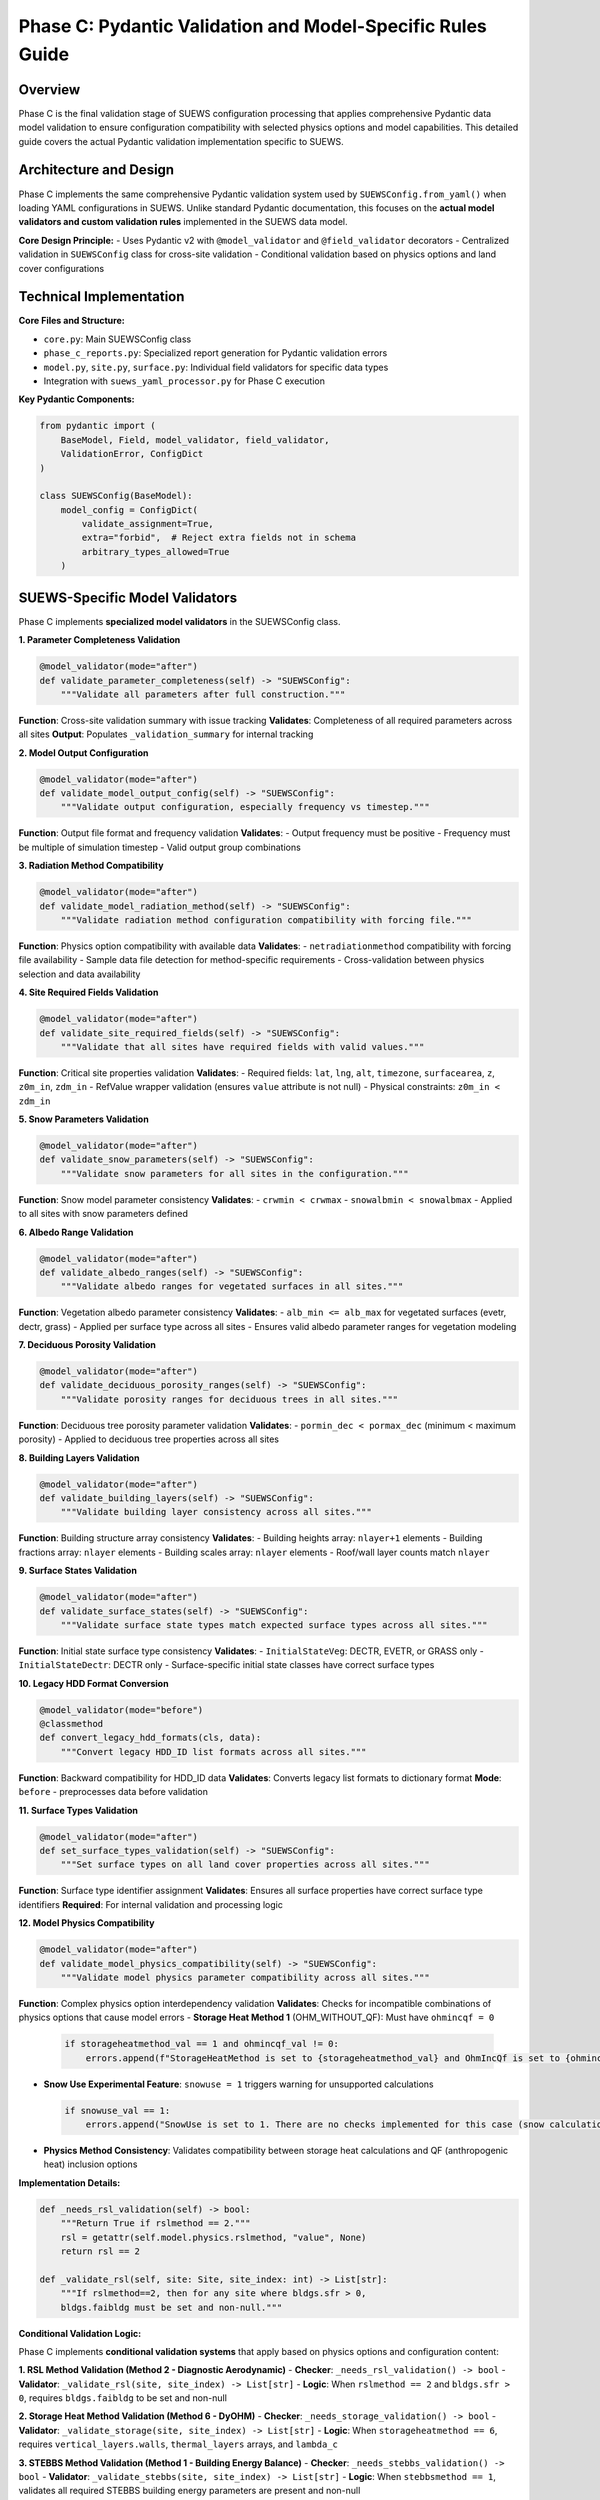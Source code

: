 .. _phase_c_detailed:

Phase C: Pydantic Validation and Model-Specific Rules Guide
===========================================================

Overview
--------

Phase C is the final validation stage of SUEWS configuration processing that applies comprehensive Pydantic data model validation to ensure configuration compatibility with selected physics options and model capabilities. This detailed guide covers the actual Pydantic validation implementation specific to SUEWS.

.. contents::
   :local:
   :depth: 2

Architecture and Design
-----------------------

Phase C implements the same comprehensive Pydantic validation system used by ``SUEWSConfig.from_yaml()`` when loading YAML configurations in SUEWS. Unlike standard Pydantic documentation, this focuses on the **actual model validators and custom validation rules** implemented in the SUEWS data model.

**Core Design Principle:**
- Uses Pydantic v2 with ``@model_validator`` and ``@field_validator`` decorators
- Centralized validation in ``SUEWSConfig`` class for cross-site validation
- Conditional validation based on physics options and land cover configurations

Technical Implementation
------------------------

**Core Files and Structure:**

- ``core.py``: Main SUEWSConfig class 
- ``phase_c_reports.py``: Specialized report generation for Pydantic validation errors
- ``model.py``, ``site.py``, ``surface.py``: Individual field validators for specific data types
- Integration with ``suews_yaml_processor.py`` for Phase C execution

**Key Pydantic Components:**

.. code-block:: python

   from pydantic import (
       BaseModel, Field, model_validator, field_validator,
       ValidationError, ConfigDict
   )

   class SUEWSConfig(BaseModel):
       model_config = ConfigDict(
           validate_assignment=True,
           extra="forbid",  # Reject extra fields not in schema
           arbitrary_types_allowed=True
       )

SUEWS-Specific Model Validators
-------------------------------

Phase C implements **specialized model validators** in the SUEWSConfig class.

**1. Parameter Completeness Validation**

.. code-block:: python

   @model_validator(mode="after")
   def validate_parameter_completeness(self) -> "SUEWSConfig":
       """Validate all parameters after full construction."""

**Function**: Cross-site validation summary with issue tracking
**Validates**: Completeness of all required parameters across all sites
**Output**: Populates ``_validation_summary`` for internal tracking

**2. Model Output Configuration**

.. code-block:: python

   @model_validator(mode="after") 
   def validate_model_output_config(self) -> "SUEWSConfig":
       """Validate output configuration, especially frequency vs timestep."""

**Function**: Output file format and frequency validation
**Validates**: 
- Output frequency must be positive
- Frequency must be multiple of simulation timestep
- Valid output group combinations

**3. Radiation Method Compatibility**

.. code-block:: python

   @model_validator(mode="after")
   def validate_model_radiation_method(self) -> "SUEWSConfig":
       """Validate radiation method configuration compatibility with forcing file."""

**Function**: Physics option compatibility with available data
**Validates**:
- ``netradiationmethod`` compatibility with forcing file availability
- Sample data file detection for method-specific requirements
- Cross-validation between physics selection and data availability

**4. Site Required Fields Validation**

.. code-block:: python

   @model_validator(mode="after")
   def validate_site_required_fields(self) -> "SUEWSConfig":
       """Validate that all sites have required fields with valid values."""

**Function**: Critical site properties validation
**Validates**:
- Required fields: ``lat``, ``lng``, ``alt``, ``timezone``, ``surfacearea``, ``z``, ``z0m_in``, ``zdm_in``
- RefValue wrapper validation (ensures ``value`` attribute is not null)
- Physical constraints: ``z0m_in < zdm_in``

**5. Snow Parameters Validation**

.. code-block:: python

   @model_validator(mode="after")
   def validate_snow_parameters(self) -> "SUEWSConfig":
       """Validate snow parameters for all sites in the configuration."""

**Function**: Snow model parameter consistency
**Validates**:
- ``crwmin < crwmax`` 
- ``snowalbmin < snowalbmax``
- Applied to all sites with snow parameters defined

**6. Albedo Range Validation**

.. code-block:: python

   @model_validator(mode="after")
   def validate_albedo_ranges(self) -> "SUEWSConfig":
       """Validate albedo ranges for vegetated surfaces in all sites."""

**Function**: Vegetation albedo parameter consistency  
**Validates**:
- ``alb_min <= alb_max`` for vegetated surfaces (evetr, dectr, grass)
- Applied per surface type across all sites
- Ensures valid albedo parameter ranges for vegetation modeling

**7. Deciduous Porosity Validation**

.. code-block:: python

   @model_validator(mode="after")
   def validate_deciduous_porosity_ranges(self) -> "SUEWSConfig":
       """Validate porosity ranges for deciduous trees in all sites."""

**Function**: Deciduous tree porosity parameter validation
**Validates**:
- ``pormin_dec < pormax_dec`` (minimum < maximum porosity)
- Applied to deciduous tree properties across all sites

**8. Building Layers Validation**

.. code-block:: python

   @model_validator(mode="after")
   def validate_building_layers(self) -> "SUEWSConfig":
       """Validate building layer consistency across all sites."""

**Function**: Building structure array consistency
**Validates**:
- Building heights array: ``nlayer+1`` elements
- Building fractions array: ``nlayer`` elements  
- Building scales array: ``nlayer`` elements
- Roof/wall layer counts match ``nlayer``

**9. Surface States Validation**

.. code-block:: python

   @model_validator(mode="after")
   def validate_surface_states(self) -> "SUEWSConfig":
       """Validate surface state types match expected surface types across all sites."""

**Function**: Initial state surface type consistency
**Validates**:
- ``InitialStateVeg``: DECTR, EVETR, or GRASS only
- ``InitialStateDectr``: DECTR only
- Surface-specific initial state classes have correct surface types

**10. Legacy HDD Format Conversion**

.. code-block:: python

   @model_validator(mode="before")
   @classmethod
   def convert_legacy_hdd_formats(cls, data):
       """Convert legacy HDD_ID list formats across all sites."""

**Function**: Backward compatibility for HDD_ID data
**Validates**: Converts legacy list formats to dictionary format
**Mode**: ``before`` - preprocesses data before validation

**11. Surface Types Validation**

.. code-block:: python

   @model_validator(mode="after")
   def set_surface_types_validation(self) -> "SUEWSConfig":
       """Set surface types on all land cover properties across all sites."""

**Function**: Surface type identifier assignment
**Validates**: Ensures all surface properties have correct surface type identifiers
**Required**: For internal validation and processing logic

**12. Model Physics Compatibility**

.. code-block:: python

   @model_validator(mode="after")
   def validate_model_physics_compatibility(self) -> "SUEWSConfig":
       """Validate model physics parameter compatibility across all sites."""

**Function**: Complex physics option interdependency validation
**Validates**: Checks for incompatible combinations of physics options that cause model errors
- **Storage Heat Method 1** (OHM_WITHOUT_QF): Must have ``ohmincqf = 0``
  
  .. code-block:: python
  
     if storageheatmethod_val == 1 and ohmincqf_val != 0:
         errors.append(f"StorageHeatMethod is set to {storageheatmethod_val} and OhmIncQf is set to {ohmincqf_val}. You should switch to OhmIncQf=0.")
  
- **Snow Use Experimental Feature**: ``snowuse = 1`` triggers warning for unsupported calculations
  
  .. code-block:: python
  
     if snowuse_val == 1:
         errors.append("SnowUse is set to 1. There are no checks implemented for this case (snow calculations included in the run). You should switch to SnowUse=0.")
  
- **Physics Method Consistency**: Validates compatibility between storage heat calculations and QF (anthropogenic heat) inclusion options

**Implementation Details:**

.. code-block:: python

   def _needs_rsl_validation(self) -> bool:
       """Return True if rslmethod == 2."""
       rsl = getattr(self.model.physics.rslmethod, "value", None)
       return rsl == 2

   def _validate_rsl(self, site: Site, site_index: int) -> List[str]:
       """If rslmethod==2, then for any site where bldgs.sfr > 0,
       bldgs.faibldg must be set and non-null."""

**Conditional Validation Logic:**

Phase C implements **conditional validation systems** that apply based on physics options and configuration content:

**1. RSL Method Validation (Method 2 - Diagnostic Aerodynamic)**
- **Checker**: ``_needs_rsl_validation() -> bool``
- **Validator**: ``_validate_rsl(site, site_index) -> List[str]``
- **Logic**: When ``rslmethod == 2`` and ``bldgs.sfr > 0``, requires ``bldgs.faibldg`` to be set and non-null

**2. Storage Heat Method Validation (Method 6 - DyOHM)**
- **Checker**: ``_needs_storage_validation() -> bool``
- **Validator**: ``_validate_storage(site, site_index) -> List[str]``
- **Logic**: When ``storageheatmethod == 6``, requires ``vertical_layers.walls``, ``thermal_layers`` arrays, and ``lambda_c``

**3. STEBBS Method Validation (Method 1 - Building Energy Balance)**
- **Checker**: ``_needs_stebbs_validation() -> bool``
- **Validator**: ``_validate_stebbs(site, site_index) -> List[str]``
- **Logic**: When ``stebbsmethod == 1``, validates all required STEBBS building energy parameters are present and non-null

**4. Hourly Profile Validation**
- **Function**: ``validate_hourly_profile_hours()`` model validator
- **Logic**: Any hourly profile defined must have complete 24-hour coverage (hours 1-24)

**5. Thermal Layers Validation**
- **Function**: ``_check_thermal_layers()`` with ``_is_valid_layer_array()`` helper
- **Logic**: When thermal_layers explicitly provided, ``dz``, ``k``, ``rho_cp`` arrays must be non-empty and numeric
- **Special Case**: Detects ``cp`` vs ``rho_cp`` naming errors

**6. Land Cover Surface Validation**
- **Functions**: ``_collect_land_cover_issues()``, ``_check_land_cover_fractions()``
- **Logic**: When surface fraction ``> 0``, validates surface-specific parameters and fraction totals
- **Building-specific**: ``bldgs.sfr > 0.05`` requires ``bldgh``, ``faibldg``

**Orchestration Pattern:**

.. code-block:: python

   def _validate_conditional_parameters(self) -> List[str]:
       """Run physics-method validations in one site loop."""
       needs_stebbs = self._needs_stebbs_validation()
       needs_rsl = self._needs_rsl_validation()
       needs_storage = self._needs_storage_validation()
       
       for idx, site in enumerate(self.sites):
           if needs_stebbs: stebbs_issues = self._validate_stebbs(site, idx)
           if needs_rsl: rsl_issues = self._validate_rsl(site, idx)
           if needs_storage: storage_issues = self._validate_storage(site, idx)

SUEWS-Specific Field Validators
-------------------------------

**Temperature Field Validation:**

.. code-block:: python

   @field_validator("temperature", mode="before")
   def validate_temperature(cls, v):
       """Handle temperature arrays and RefValue wrappers."""

**Location**: ``state.py``  
**Function**: Temperature array validation for thermal layers
**Validates**: Proper temperature value extraction from RefValue wrappers

**Output Groups Validation:**

.. code-block:: python

   @field_validator("groups")
   def validate_groups(cls, v):
       """Validate output group selections."""

**Location**: ``model.py``  
**Function**: Output group validation
**Validates**: Valid groups: ``{"SUEWS", "DailyState", "snow", "ESTM", "RSL", "BL", "debug"}``

**Numeric Type Conversion:**

.. code-block:: python

   @field_validator("tstep", "diagnose", mode="after")
   def validate_int_float(cls, v):
       """Convert numpy types to native Python types."""

**Location**: ``model.py``  
**Function**: NumPy type normalization
**Validates**: Converts numpy int/float types to native Python types

**Profile Data Validation:**

.. code-block:: python

   @field_validator("working_day", "holiday", mode="before")
   def convert_keys_to_str(cls, v: Dict) -> Dict[str, float]:
       """Convert hourly profile keys to strings."""

**Location**: ``profile.py``  
**Function**: Hourly profile key standardization
**Validates**: Ensures consistent string keys for 24-hour profiles

Phase C Error Handling and Reporting
-------------------------------------

**Pydantic Error Processing:**

Phase C uses ``phase_c_reports.py`` to generate detailed Pydantic validation reports with SUEWS-specific formatting.

**Error Extraction Process:**

.. code-block:: python

   def generate_phase_c_report(validation_error: Exception, ...):
       # Try multiple ways to detect and extract Pydantic errors
       if hasattr(validation_error, "errors"):
           if callable(validation_error.errors):
               pydantic_errors = validation_error.errors()  # pydantic_core
           else:
               pydantic_errors = validation_error.errors    # older pydantic

**Report Structure:**

.. code-block:: text

   # SUEWS - Phase C (Pydantic Validation) Report
   # ==================================================
   # Mode: Public
   # ==================================================
   
   ## ACTION NEEDED
   - Found (2) critical Pydantic validation error(s):
   -- netradiationmethod at model.physics: Field required for selected physics options
      [type=missing input_value=None] For further information visit https://errors.pydantic.dev
   -- grass.lai_id at sites[0].properties.land_cover.grass: Required when grass fraction > 0 (current: 0.25)
      [type=value_error input_value=null]

**Error Information Extraction:**

- **Field Path**: ``".".join(str(loc) for loc in error.get("loc", []))``
- **Error Type**: ``error.get("type", "unknown")``
- **Input Value**: ``error.get("input", "")``
- **Pydantic URL**: ``error.get("url")`` for detailed documentation

**Report Consolidation:**

Phase C reports include information from previous phases (A/B) when available:

- **Phase A Information**: Parameter renamings, missing parameters, extra parameters
- **Phase B Information**: Scientific warnings, automatic adjustments
- **Phase C Information**: Pydantic validation errors, conditional validation details

Processing Modes and Behavior
------------------------------

**Mode-Independent Validation:**

At the moment, phase C validation is **identical** in both public and developer modes. The mode parameter only affects report formatting.

**Actual Mode Behavior:**

- **Public Mode**: Standard Pydantic validation with user-friendly error reporting
- **Developer Mode**: Identical validation
- **No Functional Difference**: Same validation rules, same error detection

**Input Source Behavior:**

- **Standalone C**: Always validates original user YAML directly
- **AC/BC/ABC workflows**: Uses output from previous phase (A or B)

**Output Generation Behavior:**

- **Success**: Produces updated YAML with Pydantic-compliant configuration
- **Failure**: No updated YAML generated, comprehensive error report produced

Integration with SUEWS Configuration System
--------------------------------------------

**Direct Integration:**

Phase C uses the **same validation system** that ``SUEWSConfig.from_yaml()`` uses internally:

.. code-block:: python

   # Phase C validation is equivalent to:
   try:
       config = SUEWSConfig.from_yaml(yaml_file)
       # If this succeeds, Phase C validation passes
   except ValidationError as e:
       # Phase C reports this error through phase_c_reports.py

**Validation Coverage:**

- **Identical Rules**: Same validation as normal SUEWS configuration loading  
- **Same Error Types**: Same Pydantic ValidationError types and messages
- **Same Constraints**: All model validators and field validators apply identically

**Model-Ready Guarantee:**

When Phase C passes, the configuration is **guaranteed** to load successfully in SUEWS simulations without further validation errors.


Best Practices and Troubleshooting
-----------------------------------

**For Users:**

1. **Run Phase C last** - After Phases A and B have resolved structural/scientific issues
2. **Review Pydantic errors carefully** - They indicate specific model configuration problems
3. **Check conditional requirements** - Physics options may require additional parameters  
4. **Use AC or ABC workflows** - For comprehensive validation including Phase C

**For Developers:**

1. **Follow Pydantic v2 patterns** - Use ``@model_validator`` and ``@field_validator`` decorators
2. **Centralize complex validation** - Put cross-site validation in SUEWSConfig class
3. **Use conditional validation helpers** - Like ``_needs_rsl_validation()`` for physics dependencies
4. **Handle RefValue wrappers** - Use ``_unwrap_value()`` helper for consistent value extraction

**Common Phase C Issues:**

**Issue 1: Missing required physics parameters**

.. code-block:: text

   Error: Field required for selected physics options
   Location: model.physics.netradiationmethod
   Fix: Set appropriate physics method value (not null)

**Issue 2: Conditional parameter requirements**

.. code-block:: text

   Error: Required when grass fraction > 0 (current: 0.25)  
   Location: sites[0].properties.land_cover.grass.lai_id
   Fix: Provide lai_id value or set grass fraction to 0

**Issue 3: Physical constraint violations**

.. code-block:: text

   Error: z0m_in (1.9) must be less than zdm_in (1.5)
   Location: sites[0].properties
   Fix: Adjust roughness parameters to satisfy physical constraint

**Issue 4: Array length inconsistencies** 

.. code-block:: text

   Error: Building heights array must have nlayer+1 elements
   Location: sites[0].properties.building_layers
   Fix: Ensure building layer arrays match nlayer configuration

**Advanced Validation Features:**

**RefValue Wrapper Handling:**

.. code-block:: python

   def _unwrap_value(value):
       """Safely extract value from RefValue wrapper or return direct value."""
       if hasattr(value, 'value'):
           return value.value
       return value

**Cross-Site Validation:**

.. code-block:: python

   for i, site in enumerate(self.sites):
       site_name = getattr(site, "name", f"Site {i}")
       # Apply validation across all sites consistently

**Validation Summary Tracking:**

.. code-block:: python

   self._validation_summary = {
       "total_warnings": 0,
       "sites_with_issues": [],
       "issue_types": set(),
   }

Technical Details and Implementation Notes
------------------------------------------

**Pydantic Configuration:**

.. code-block:: python

   model_config = ConfigDict(
       validate_assignment=True,    # Validate on attribute assignment
       extra="forbid",             # Reject extra fields not in schema
       arbitrary_types_allowed=True # Allow NumPy arrays and custom types
   )

**Error Processing Pipeline:**

1. **Pydantic ValidationError** raised during ``SUEWSConfig`` construction
2. **Error extraction** via ``phase_c_reports.py`` error processing  
3. **Field path resolution** using Pydantic error location information
4. **Report consolidation** with previous phase information (if available)
5. **Detailed error reporting** with Pydantic documentation URLs

**Performance Considerations:**

- **Lazy validation**: Model validators run only after successful field validation
- **Conditional checks**: Physics-dependent validation runs only when required
- **Cross-site efficiency**: Validation optimized for multi-site configurations
- **RefValue caching**: Consistent value unwrapping with minimal overhead

**Backward Compatibility:**

- **Legacy data conversion**: ``@model_validator(mode="before")`` for format updates
- **NumPy type handling**: Automatic conversion to native Python types
- **Profile data normalization**: Consistent key formatting for hourly data
- **HDD_ID format conversion**: Automatic list-to-dictionary conversion

**For complete SUEWS Pydantic validation specifications, see:** `YAML Configuration Documentation - Validation and Error Handling <../../../inputs/yaml/index.html#validation-and-error-handling>`_